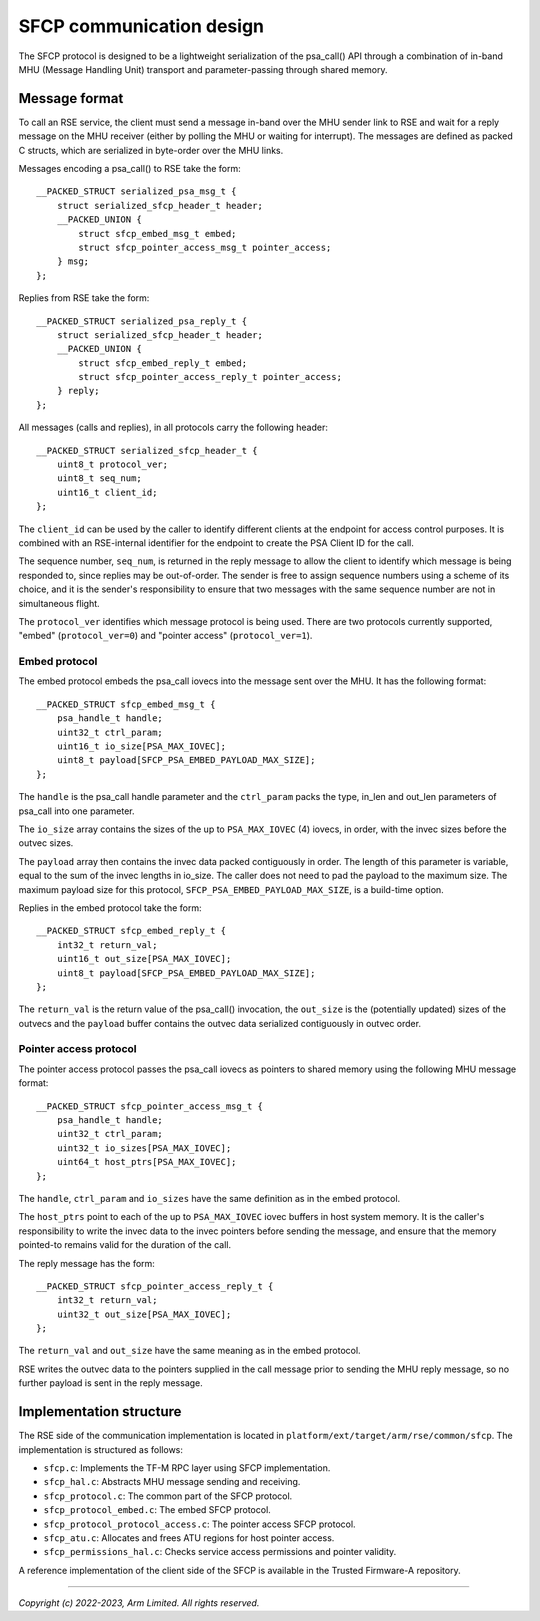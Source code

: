#########################
SFCP communication design
#########################

The SFCP protocol is designed to be a lightweight serialization of
the psa_call() API through a combination of in-band MHU (Message Handling Unit)
transport and parameter-passing through shared memory.

**************
Message format
**************

To call an RSE service, the client must send a message in-band over the MHU
sender link to RSE and wait for a reply message on the MHU receiver (either by
polling the MHU or waiting for interrupt). The messages are defined as packed C
structs, which are serialized in byte-order over the MHU links.

Messages encoding a psa_call() to RSE take the form::

    __PACKED_STRUCT serialized_psa_msg_t {
        struct serialized_sfcp_header_t header;
        __PACKED_UNION {
            struct sfcp_embed_msg_t embed;
            struct sfcp_pointer_access_msg_t pointer_access;
        } msg;
    };

Replies from RSE take the form::

    __PACKED_STRUCT serialized_psa_reply_t {
        struct serialized_sfcp_header_t header;
        __PACKED_UNION {
            struct sfcp_embed_reply_t embed;
            struct sfcp_pointer_access_reply_t pointer_access;
        } reply;
    };

All messages (calls and replies), in all protocols carry the following header::

    __PACKED_STRUCT serialized_sfcp_header_t {
        uint8_t protocol_ver;
        uint8_t seq_num;
        uint16_t client_id;
    };

The ``client_id`` can be used by the caller to identify different clients at the
endpoint for access control purposes. It is combined with an RSE-internal
identifier for the endpoint to create the PSA Client ID for the call.

The sequence number, ``seq_num``, is returned in the reply message to allow the
client to identify which message is being responded to, since replies may be
out-of-order. The sender is free to assign sequence numbers using a scheme of
its choice, and it is the sender's responsibility to ensure that two messages
with the same sequence number are not in simultaneous flight.

The ``protocol_ver`` identifies which message protocol is being used. There are
two protocols currently supported, "embed" (``protocol_ver=0``) and "pointer
access" (``protocol_ver=1``).

Embed protocol
==============

The embed protocol embeds the psa_call iovecs into the message sent over the
MHU. It has the following format::

    __PACKED_STRUCT sfcp_embed_msg_t {
        psa_handle_t handle;
        uint32_t ctrl_param;
        uint16_t io_size[PSA_MAX_IOVEC];
        uint8_t payload[SFCP_PSA_EMBED_PAYLOAD_MAX_SIZE];
    };

The ``handle`` is the psa_call handle parameter and the ``ctrl_param`` packs the
type, in_len and out_len parameters of psa_call into one parameter.

The ``io_size`` array contains the sizes of the up to ``PSA_MAX_IOVEC`` (4)
iovecs, in order, with the invec sizes before the outvec sizes.

The ``payload`` array then contains the invec data packed contiguously in order.
The length of this parameter is variable, equal to the sum of the invec lengths
in io_size. The caller does not need to pad the payload to the maximum size. The
maximum payload size for this protocol, ``SFCP_PSA_EMBED_PAYLOAD_MAX_SIZE``, is a
build-time option.

Replies in the embed protocol take the form::

    __PACKED_STRUCT sfcp_embed_reply_t {
        int32_t return_val;
        uint16_t out_size[PSA_MAX_IOVEC];
        uint8_t payload[SFCP_PSA_EMBED_PAYLOAD_MAX_SIZE];
    };

The ``return_val`` is the return value of the psa_call() invocation, the
``out_size`` is the (potentially updated) sizes of the outvecs and the
``payload`` buffer contains the outvec data serialized contiguously in outvec
order.

Pointer access protocol
=======================

The pointer access protocol passes the psa_call iovecs as pointers to shared
memory using the following MHU message format::

    __PACKED_STRUCT sfcp_pointer_access_msg_t {
        psa_handle_t handle;
        uint32_t ctrl_param;
        uint32_t io_sizes[PSA_MAX_IOVEC];
        uint64_t host_ptrs[PSA_MAX_IOVEC];
    };

The ``handle``, ``ctrl_param`` and ``io_sizes`` have the same definition as in
the embed protocol.

The ``host_ptrs`` point to each of the up to ``PSA_MAX_IOVEC`` iovec buffers in
host system memory. It is the caller's responsibility to write the invec data to
the invec pointers before sending the message, and ensure that the memory
pointed-to remains valid for the duration of the call.

The reply message has the form::

    __PACKED_STRUCT sfcp_pointer_access_reply_t {
        int32_t return_val;
        uint32_t out_size[PSA_MAX_IOVEC];
    };

The ``return_val`` and ``out_size`` have the same meaning as in the embed
protocol.

RSE writes the outvec data to the pointers supplied in the call message prior to
sending the MHU reply message, so no further payload is sent in the reply
message.

************************
Implementation structure
************************

The RSE side of the communication implementation is located in
``platform/ext/target/arm/rse/common/sfcp``. The implementation is
structured as follows:

- ``sfcp.c``: Implements the TF-M RPC layer using SFCP implementation.
- ``sfcp_hal.c``: Abstracts MHU message sending and receiving.

- ``sfcp_protocol.c``: The common part of the SFCP protocol.
- ``sfcp_protocol_embed.c``: The embed SFCP protocol.
- ``sfcp_protocol_protocol_access.c``: The pointer access SFCP protocol.

- ``sfcp_atu.c``: Allocates and frees ATU regions for host pointer access.
- ``sfcp_permissions_hal.c``: Checks service access permissions and pointer validity.

A reference implementation of the client side of the SFCP is available in
the Trusted Firmware-A repository.

--------------

*Copyright (c) 2022-2023, Arm Limited. All rights reserved.*
